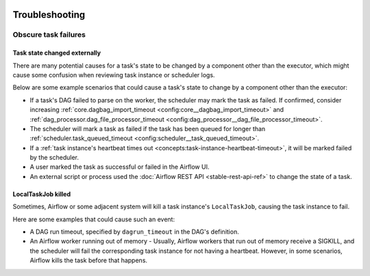  .. Licensed to the Apache Software Foundation (ASF) under one
    or more contributor license agreements.  See the NOTICE file
    distributed with this work for additional information
    regarding copyright ownership.  The ASF licenses this file
    to you under the Apache License, Version 2.0 (the
    "License"); you may not use this file except in compliance
    with the License.  You may obtain a copy of the License at

 ..   http://www.apache.org/licenses/LICENSE-2.0

 .. Unless required by applicable law or agreed to in writing,
    software distributed under the License is distributed on an
    "AS IS" BASIS, WITHOUT WARRANTIES OR CONDITIONS OF ANY
    KIND, either express or implied.  See the License for the
    specific language governing permissions and limitations
    under the License.

.. _troubleshooting:

Troubleshooting
===============

Obscure task failures
^^^^^^^^^^^^^^^^^^^^^

Task state changed externally
-----------------------------

There are many potential causes for a task's state to be changed by a component other than the executor, which might cause some confusion when reviewing task instance or scheduler logs.

Below are some example scenarios that could cause a task's state to change by a component other than the executor:

- If a task's DAG failed to parse on the worker, the scheduler may mark the task as failed. If confirmed, consider increasing :ref:`core.dagbag_import_timeout <config:core__dagbag_import_timeout>` and :ref:`dag_processor.dag_file_processor_timeout <config:dag_processor__dag_file_processor_timeout>`.
- The scheduler will mark a task as failed if the task has been queued for longer than :ref:`scheduler.task_queued_timeout <config:scheduler__task_queued_timeout>`.
- If a :ref:`task instance's heartbeat times out <concepts:task-instance-heartbeat-timeout>`, it will be marked failed by the scheduler.
- A user marked the task as successful or failed in the Airflow UI.
- An external script or process used the :doc:`Airflow REST API <stable-rest-api-ref>` to change the state of a task.

LocalTaskJob killed
-------------------

Sometimes, Airflow or some adjacent system will kill a task instance's ``LocalTaskJob``, causing the task instance to fail.

Here are some examples that could cause such an event:

- A DAG run timeout, specified by ``dagrun_timeout`` in the DAG's definition.
- An Airflow worker running out of memory
  - Usually, Airflow workers that run out of memory receive a SIGKILL, and the scheduler will fail the corresponding task instance for not having a heartbeat. However, in some scenarios, Airflow kills the task before that happens.
